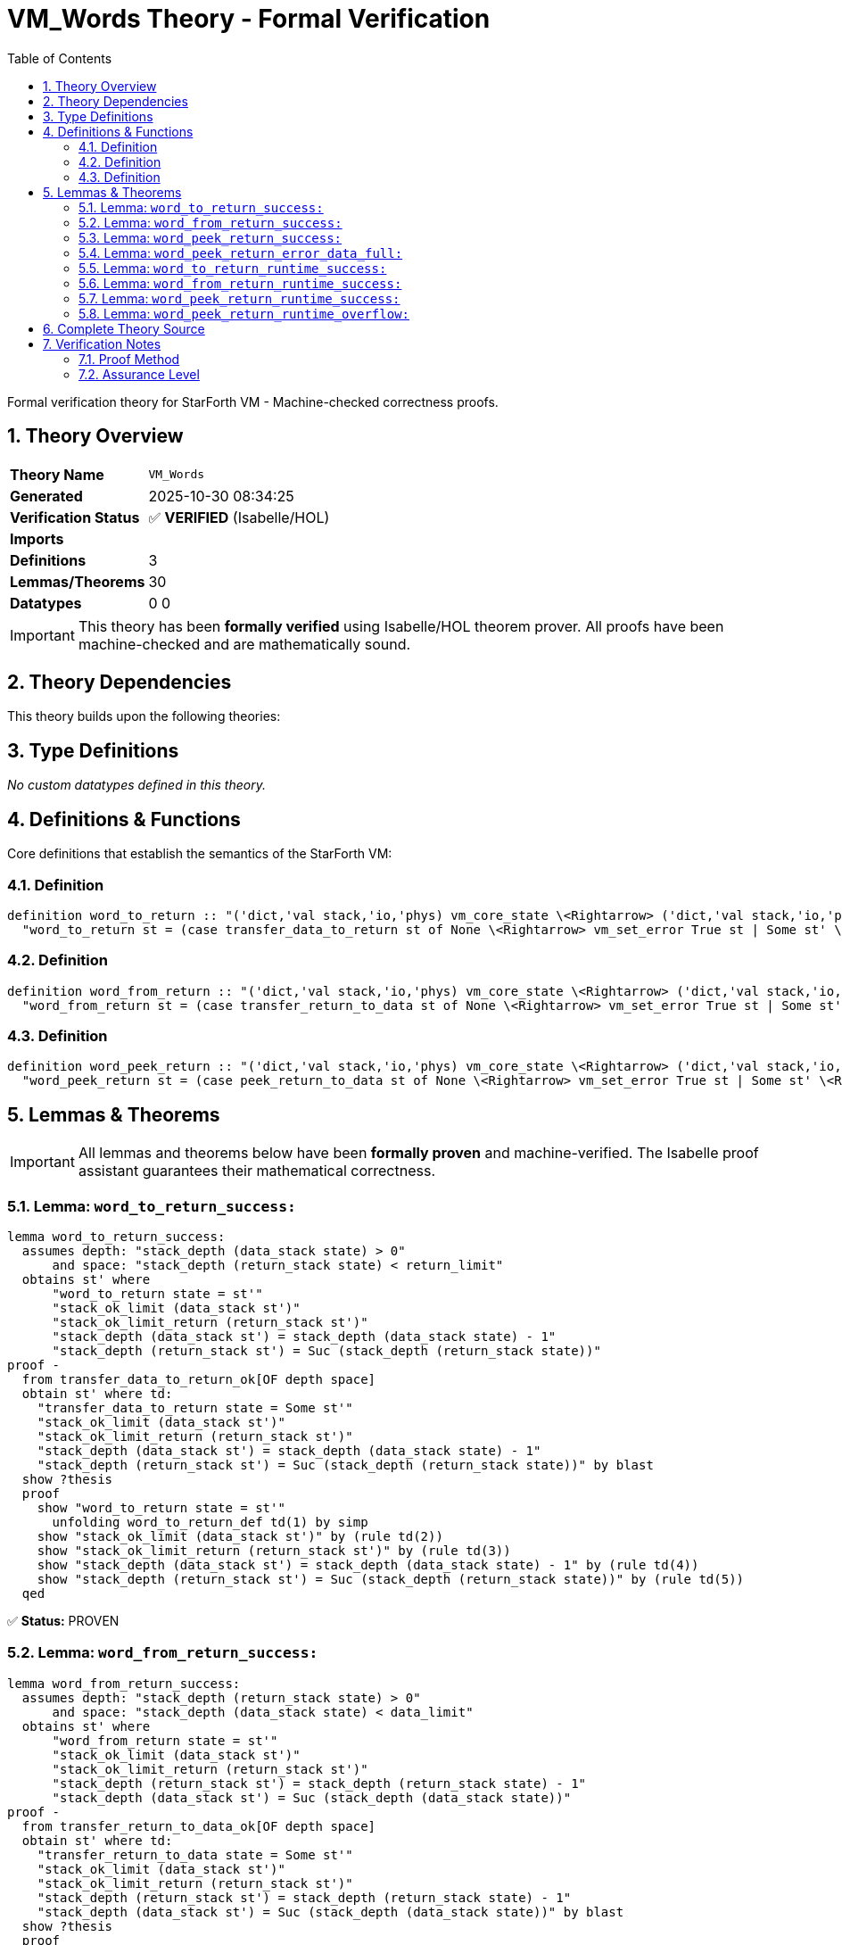 = VM_Words Theory - Formal Verification
:toc: left
:toclevels: 3
:sectnums:
:source-highlighter: rouge
:icons: font

[.lead]
Formal verification theory for StarForth VM - Machine-checked correctness proofs.

== Theory Overview

[cols="1,3"]
|===
| **Theory Name** | `VM_Words`
| **Generated** | 2025-10-30 08:34:25
| **Verification Status** | ✅ **VERIFIED** (Isabelle/HOL)
| **Imports** | 
| **Definitions** | 3
| **Lemmas/Theorems** | 30
| **Datatypes** | 0
0
|===

[IMPORTANT]
====
This theory has been **formally verified** using Isabelle/HOL theorem prover.
All proofs have been machine-checked and are mathematically sound.
====


== Theory Dependencies

This theory builds upon the following theories:


== Type Definitions

_No custom datatypes defined in this theory._

== Definitions & Functions

Core definitions that establish the semantics of the StarForth VM:

=== Definition

[source,isabelle]
----
definition word_to_return :: "('dict,'val stack,'io,'phys) vm_core_state \<Rightarrow> ('dict,'val stack,'io,'phys) vm_core_state" where
  "word_to_return st = (case transfer_data_to_return st of None \<Rightarrow> vm_set_error True st | Some st' \<Rightarrow> st')"

----

=== Definition

[source,isabelle]
----
definition word_from_return :: "('dict,'val stack,'io,'phys) vm_core_state \<Rightarrow> ('dict,'val stack,'io,'phys) vm_core_state" where
  "word_from_return st = (case transfer_return_to_data st of None \<Rightarrow> vm_set_error True st | Some st' \<Rightarrow> st')"

----

=== Definition

[source,isabelle]
----
definition word_peek_return :: "('dict,'val stack,'io,'phys) vm_core_state \<Rightarrow> ('dict,'val stack,'io,'phys) vm_core_state" where
  "word_peek_return st = (case peek_return_to_data st of None \<Rightarrow> vm_set_error True st | Some st' \<Rightarrow> st')"

----


== Lemmas & Theorems

[IMPORTANT]
====
All lemmas and theorems below have been **formally proven** and machine-verified.
The Isabelle proof assistant guarantees their mathematical correctness.
====

=== Lemma: `word_to_return_success:`

[source,isabelle]
----
lemma word_to_return_success:
  assumes depth: "stack_depth (data_stack state) > 0"
      and space: "stack_depth (return_stack state) < return_limit"
  obtains st' where
      "word_to_return state = st'"
      "stack_ok_limit (data_stack st')"
      "stack_ok_limit_return (return_stack st')"
      "stack_depth (data_stack st') = stack_depth (data_stack state) - 1"
      "stack_depth (return_stack st') = Suc (stack_depth (return_stack state))"
proof -
  from transfer_data_to_return_ok[OF depth space]
  obtain st' where td:
    "transfer_data_to_return state = Some st'"
    "stack_ok_limit (data_stack st')"
    "stack_ok_limit_return (return_stack st')"
    "stack_depth (data_stack st') = stack_depth (data_stack state) - 1"
    "stack_depth (return_stack st') = Suc (stack_depth (return_stack state))" by blast
  show ?thesis
  proof
    show "word_to_return state = st'"
      unfolding word_to_return_def td(1) by simp
    show "stack_ok_limit (data_stack st')" by (rule td(2))
    show "stack_ok_limit_return (return_stack st')" by (rule td(3))
    show "stack_depth (data_stack st') = stack_depth (data_stack state) - 1" by (rule td(4))
    show "stack_depth (return_stack st') = Suc (stack_depth (return_stack state))" by (rule td(5))
  qed
----

✅ **Status:** PROVEN

=== Lemma: `word_from_return_success:`

[source,isabelle]
----
lemma word_from_return_success:
  assumes depth: "stack_depth (return_stack state) > 0"
      and space: "stack_depth (data_stack state) < data_limit"
  obtains st' where
      "word_from_return state = st'"
      "stack_ok_limit (data_stack st')"
      "stack_ok_limit_return (return_stack st')"
      "stack_depth (return_stack st') = stack_depth (return_stack state) - 1"
      "stack_depth (data_stack st') = Suc (stack_depth (data_stack state))"
proof -
  from transfer_return_to_data_ok[OF depth space]
  obtain st' where td:
    "transfer_return_to_data state = Some st'"
    "stack_ok_limit (data_stack st')"
    "stack_ok_limit_return (return_stack st')"
    "stack_depth (return_stack st') = stack_depth (return_stack state) - 1"
    "stack_depth (data_stack st') = Suc (stack_depth (data_stack state))" by blast
  show ?thesis
  proof
    show "word_from_return state = st'"
      unfolding word_from_return_def td(1) by simp
    show "stack_ok_limit (data_stack st')" by (rule td(2))
    show "stack_ok_limit_return (return_stack st')" by (rule td(3))
    show "stack_depth (return_stack st') = stack_depth (return_stack state) - 1" by (rule td(4))
    show "stack_depth (data_stack st') = Suc (stack_depth (data_stack state))" by (rule td(5))
  qed
----

✅ **Status:** PROVEN

=== Lemma: `word_peek_return_success:`

[source,isabelle]
----
lemma word_peek_return_success:
  assumes depth: "stack_depth (return_stack state) > 0"
      and space: "stack_depth (data_stack state) < data_limit"
  obtains st' where
      "word_peek_return state = st'"
      "stack_ok_limit (data_stack st')"
      "stack_ok_limit_return (return_stack st')"
      "stack_depth (return_stack st') = stack_depth (return_stack state)"
      "stack_depth (data_stack st') = Suc (stack_depth (data_stack state))"
proof -
  from peek_return_to_data_ok[OF depth space]
  obtain st' where pr:
    "peek_return_to_data state = Some st'"
    "stack_ok_limit (data_stack st')"
    "stack_ok_limit_return (return_stack st')"
    "stack_depth (return_stack st') = stack_depth (return_stack state)"
    "stack_depth (data_stack st') = Suc (stack_depth (data_stack state))" by blast
  show ?thesis
  proof
    show "word_peek_return state = st'"
      unfolding word_peek_return_def pr(1) by simp
    show "stack_ok_limit (data_stack st')" by (rule pr(2))
    show "stack_ok_limit_return (return_stack st')" by (rule pr(3))
    show "stack_depth (return_stack st') = stack_depth (return_stack state)" by (rule pr(4))
    show "stack_depth (data_stack st') = Suc (stack_depth (data_stack state))" by (rule pr(5))
  qed
----

✅ **Status:** PROVEN

=== Lemma: `word_peek_return_error_data_full:`

[source,isabelle]
----
lemma word_peek_return_error_data_full:
  assumes depth: "stack_depth (return_stack state) > 0"
      and full: "stack_depth (data_stack state) = data_limit"
  shows "word_peek_return state = vm_set_error True state"
proof -
  obtain x xs where ret_decomp: "return_stack state = x # xs"
  proof (cases "return_stack state")
    case Nil
    then show ?thesis using depth unfolding stack_depth_def by simp
  next
    case (Cons x xs)
    then show ?thesis by blast
  qed
----

✅ **Status:** PROVEN

=== Lemma: `word_to_return_runtime_success:`

[source,isabelle]
----
lemma word_to_return_runtime_success:
  assumes "dsp \<ge> 0" "rsp + 1 < int return_limit"
  obtains st' where
      "word_to_return state = st'"
      "stack_ok_limit (data_stack st')"
      "stack_ok_limit_return (return_stack st')"
      "int (stack_depth (data_stack st')) = dsp"
      "int (stack_depth (return_stack st')) = rsp + 2"
proof -
  have depth_pos: "stack_depth (data_stack state) > 0"
    using dsp_nonneg_iff assms(1) by simp
  have space_guard: "stack_depth (return_stack state) < return_limit"
    using return_guard_ptr_iff assms(2) by simp
  from word_to_return_success[OF depth_pos space_guard]
  obtain st' where st:
    "word_to_return state = st'"
    "stack_ok_limit (data_stack st')"
    "stack_ok_limit_return (return_stack st')"
    "stack_depth (data_stack st') = stack_depth (data_stack state) - 1"
    "stack_depth (return_stack st') = Suc (stack_depth (return_stack state))" by blast
  obtain n where depth_repr: "stack_depth (data_stack state) = Suc n"
    using depth_pos by (cases "stack_depth (data_stack state)") auto
  have data_depth': "int (stack_depth (data_stack st')) = dsp"
    using st(4) data_ptr_rel depth_repr by simp
  have ret_depth': "int (stack_depth (return_stack st')) = rsp + 2"
    using st(5) return_ptr_rel by simp
  show ?thesis
  proof
    show "word_to_return state = st'" by fact
    show "stack_ok_limit (data_stack st')" by fact
    show "stack_ok_limit_return (return_stack st')" by fact
    show "int (stack_depth (data_stack st')) = dsp" by (rule data_depth')
    show "int (stack_depth (return_stack st')) = rsp + 2" by (rule ret_depth')
  qed
----

✅ **Status:** PROVEN

=== Lemma: `word_from_return_runtime_success:`

[source,isabelle]
----
lemma word_from_return_runtime_success:
  assumes "rsp \<ge> 0" "dsp + 1 < int data_limit"
  obtains st' where
      "word_from_return state = st'"
      "stack_ok_limit (data_stack st')"
      "stack_ok_limit_return (return_stack st')"
      "int (stack_depth (return_stack st')) = rsp"
      "int (stack_depth (data_stack st')) = dsp + 2"
proof -
  have ret_pos: "stack_depth (return_stack state) > 0"
    using rsp_nonneg_iff assms(1) by simp
  have data_guard: "stack_depth (data_stack state) < data_limit"
    using data_guard_ptr_iff assms(2) by simp
  from word_from_return_success[OF ret_pos data_guard]
  obtain st' where st:
    "word_from_return state = st'"
    "stack_ok_limit (data_stack st')"
    "stack_ok_limit_return (return_stack st')"
    "stack_depth (return_stack st') = stack_depth (return_stack state) - 1"
    "stack_depth (data_stack st') = Suc (stack_depth (data_stack state))" by blast
  obtain n where ret_repr: "stack_depth (return_stack state) = Suc n"
    using ret_pos by (cases "stack_depth (return_stack state)") auto
  have ret_depth': "int (stack_depth (return_stack st')) = rsp"
    using st(4) return_ptr_rel ret_repr by simp
  have data_depth': "int (stack_depth (data_stack st')) = dsp + 2"
    using st(5) data_ptr_rel by simp
  show ?thesis
  proof
    show "word_from_return state = st'" by fact
    show "stack_ok_limit (data_stack st')" by fact
    show "stack_ok_limit_return (return_stack st')" by fact
    show "int (stack_depth (return_stack st')) = rsp" by (rule ret_depth')
    show "int (stack_depth (data_stack st')) = dsp + 2" by (rule data_depth')
  qed
----

✅ **Status:** PROVEN

=== Lemma: `word_peek_return_runtime_success:`

[source,isabelle]
----
lemma word_peek_return_runtime_success:
  assumes "rsp \<ge> 0" "dsp + 1 < int data_limit"
  obtains st' where
      "word_peek_return state = st'"
      "stack_ok_limit (data_stack st')"
      "stack_ok_limit_return (return_stack st')"
      "int (stack_depth (return_stack st')) = rsp + 1"
      "int (stack_depth (data_stack st')) = dsp + 2"
proof -
  have ret_pos: "stack_depth (return_stack state) > 0"
    using return_ptr_rel assms(1) by simp
  have data_guard: "stack_depth (data_stack state) < data_limit"
    using data_ptr_rel assms(2) by simp
  from word_peek_return_success[OF ret_pos data_guard]
  obtain st' where st:
    "word_peek_return state = st'"
    "stack_ok_limit (data_stack st')"
    "stack_ok_limit_return (return_stack st')"
    "stack_depth (return_stack st') = stack_depth (return_stack state)"
    "stack_depth (data_stack st') = Suc (stack_depth (data_stack state))" by blast
  have ret_depth': "int (stack_depth (return_stack st')) = rsp + 1"
    using st(4) return_ptr_rel by simp
  have data_depth': "int (stack_depth (data_stack st')) = dsp + 2"
    using st(5) data_ptr_rel by simp
  show ?thesis
  proof
    show "word_peek_return state = st'" by fact
    show "stack_ok_limit (data_stack st')" by fact
    show "stack_ok_limit_return (return_stack st')" by fact
    show "int (stack_depth (return_stack st')) = rsp + 1" by (rule ret_depth')
    show "int (stack_depth (data_stack st')) = dsp + 2" by (rule data_depth')
  qed
----

✅ **Status:** PROVEN

=== Lemma: `word_peek_return_runtime_overflow:`

[source,isabelle]
----
lemma word_peek_return_runtime_overflow:
  assumes "rsp \<ge> 0" "dsp + 1 \<ge> int data_limit"
  shows "word_peek_return state = vm_set_error True state"
proof -
  have guard_fail: "\<not> (stack_depth (data_stack state) < data_limit)"
    using data_guard_ptr_iff assms(2) by auto
  have ret_pos: "stack_depth (return_stack state) > 0"
    using return_ptr_rel assms(1) by simp
  obtain x xs where ret_decomp: "return_stack state = x # xs"
  proof (cases "return_stack state")
    case Nil
    then show ?thesis using ret_pos unfolding stack_depth_def by simp
  next
    case (Cons x xs)
    then show ?thesis by blast
  qed
----

✅ **Status:** PROVEN


== Complete Theory Source

Below is the complete, verified source code of this theory:

[source,isabelle]
----
theory VM_Words
  imports VM_StackRuntime
begin

section \<open>Abstract Forth word semantics\<close>

text \<open>
  This theory wraps the stack transfer helpers from @{theory VM_Stacks}
  into simple, total word semantics representing `>R` (data→return),
  `R>` (return→data), and `R@` (return-stack peek).  Guard failures map
  to the runtime behaviour of setting `vm->error` while leaving both
  stacks untouched; we capture that via @{const vm_set_error}.  The
  runtime locale later pins the abstract stack depths to the concrete
  integer pointers (`dsp`, `rsp`) so interpreter proofs can reason
  directly about the C implementation.
\<close>

context vm_stack_model begin

definition word_to_return :: "('dict,'val stack,'io,'phys) vm_core_state \<Rightarrow> ('dict,'val stack,'io,'phys) vm_core_state" where
  "word_to_return st = (case transfer_data_to_return st of None \<Rightarrow> vm_set_error True st | Some st' \<Rightarrow> st')"

definition word_from_return :: "('dict,'val stack,'io,'phys) vm_core_state \<Rightarrow> ('dict,'val stack,'io,'phys) vm_core_state" where
  "word_from_return st = (case transfer_return_to_data st of None \<Rightarrow> vm_set_error True st | Some st' \<Rightarrow> st')"

definition word_peek_return :: "('dict,'val stack,'io,'phys) vm_core_state \<Rightarrow> ('dict,'val stack,'io,'phys) vm_core_state" where
  "word_peek_return st = (case peek_return_to_data st of None \<Rightarrow> vm_set_error True st | Some st' \<Rightarrow> st')"

lemma word_to_return_success:
  assumes depth: "stack_depth (data_stack state) > 0"
      and space: "stack_depth (return_stack state) < return_limit"
  obtains st' where
      "word_to_return state = st'"
      "stack_ok_limit (data_stack st')"
      "stack_ok_limit_return (return_stack st')"
      "stack_depth (data_stack st') = stack_depth (data_stack state) - 1"
      "stack_depth (return_stack st') = Suc (stack_depth (return_stack state))"
proof -
  from transfer_data_to_return_ok[OF depth space]
  obtain st' where td:
    "transfer_data_to_return state = Some st'"
    "stack_ok_limit (data_stack st')"
    "stack_ok_limit_return (return_stack st')"
    "stack_depth (data_stack st') = stack_depth (data_stack state) - 1"
    "stack_depth (return_stack st') = Suc (stack_depth (return_stack state))" by blast
  show ?thesis
  proof
    show "word_to_return state = st'"
      unfolding word_to_return_def td(1) by simp
    show "stack_ok_limit (data_stack st')" by (rule td(2))
    show "stack_ok_limit_return (return_stack st')" by (rule td(3))
    show "stack_depth (data_stack st') = stack_depth (data_stack state) - 1" by (rule td(4))
    show "stack_depth (return_stack st') = Suc (stack_depth (return_stack state))" by (rule td(5))
  qed
qed

lemma word_from_return_success:
  assumes depth: "stack_depth (return_stack state) > 0"
      and space: "stack_depth (data_stack state) < data_limit"
  obtains st' where
      "word_from_return state = st'"
      "stack_ok_limit (data_stack st')"
      "stack_ok_limit_return (return_stack st')"
      "stack_depth (return_stack st') = stack_depth (return_stack state) - 1"
      "stack_depth (data_stack st') = Suc (stack_depth (data_stack state))"
proof -
  from transfer_return_to_data_ok[OF depth space]
  obtain st' where td:
    "transfer_return_to_data state = Some st'"
    "stack_ok_limit (data_stack st')"
    "stack_ok_limit_return (return_stack st')"
    "stack_depth (return_stack st') = stack_depth (return_stack state) - 1"
    "stack_depth (data_stack st') = Suc (stack_depth (data_stack state))" by blast
  show ?thesis
  proof
    show "word_from_return state = st'"
      unfolding word_from_return_def td(1) by simp
    show "stack_ok_limit (data_stack st')" by (rule td(2))
    show "stack_ok_limit_return (return_stack st')" by (rule td(3))
    show "stack_depth (return_stack st') = stack_depth (return_stack state) - 1" by (rule td(4))
    show "stack_depth (data_stack st') = Suc (stack_depth (data_stack state))" by (rule td(5))
  qed
qed

lemma word_peek_return_success:
  assumes depth: "stack_depth (return_stack state) > 0"
      and space: "stack_depth (data_stack state) < data_limit"
  obtains st' where
      "word_peek_return state = st'"
      "stack_ok_limit (data_stack st')"
      "stack_ok_limit_return (return_stack st')"
      "stack_depth (return_stack st') = stack_depth (return_stack state)"
      "stack_depth (data_stack st') = Suc (stack_depth (data_stack state))"
proof -
  from peek_return_to_data_ok[OF depth space]
  obtain st' where pr:
    "peek_return_to_data state = Some st'"
    "stack_ok_limit (data_stack st')"
    "stack_ok_limit_return (return_stack st')"
    "stack_depth (return_stack st') = stack_depth (return_stack state)"
    "stack_depth (data_stack st') = Suc (stack_depth (data_stack state))" by blast
  show ?thesis
  proof
    show "word_peek_return state = st'"
      unfolding word_peek_return_def pr(1) by simp
    show "stack_ok_limit (data_stack st')" by (rule pr(2))
    show "stack_ok_limit_return (return_stack st')" by (rule pr(3))
    show "stack_depth (return_stack st') = stack_depth (return_stack state)" by (rule pr(4))
    show "stack_depth (data_stack st') = Suc (stack_depth (data_stack state))" by (rule pr(5))
  qed
qed

lemma word_to_return_error_data_empty:
  assumes "stack_depth (data_stack state) = 0"
  shows "word_to_return state = vm_set_error True state"
proof -
  have "stack_pop (data_stack state) = None"
    using assms unfolding stack_pop_def stack_depth_def by auto
  hence "pop_data state = None"
    unfolding pop_data_def by simp
  thus ?thesis
    unfolding word_to_return_def transfer_data_to_return_def by simp
qed

lemma word_to_return_error_return_full:
  assumes depth: "stack_depth (data_stack state) > 0"
      and full: "stack_depth (return_stack state) = return_limit"
  shows "word_to_return state = vm_set_error True state"
proof -
  obtain x st1 where "pop_data state = Some (x, st1)"
    using pop_data_some_ex[OF depth] by blast
  moreover have "\<not> (stack_depth (return_stack state) < return_limit)"
    using full by simp
  ultimately show ?thesis
    unfolding word_to_return_def transfer_data_to_return_def by simp
qed

corollary word_to_return_error_data_empty_flag:
  assumes "stack_depth (data_stack state) = 0"
  shows "vm_error_active (word_to_return state)"
  using word_to_return_error_data_empty[OF assms] by simp

corollary word_to_return_error_return_full_flag:
  assumes "stack_depth (data_stack state) > 0"
  assumes "stack_depth (return_stack state) = return_limit"
  shows "vm_error_active (word_to_return state)"
  using word_to_return_error_return_full[OF assms] by simp

lemma word_from_return_error_return_empty:
  assumes "stack_depth (return_stack state) = 0"
  shows "word_from_return state = vm_set_error True state"
proof -
  have "stack_pop (return_stack state) = None"
    using assms unfolding stack_pop_def stack_depth_def by auto
  hence "pop_return state = None"
    unfolding pop_return_def by simp
  thus ?thesis
    unfolding word_from_return_def transfer_return_to_data_def by simp
qed

lemma word_from_return_error_data_full:
  assumes depth: "stack_depth (return_stack state) > 0"
      and full: "stack_depth (data_stack state) = data_limit"
  shows "word_from_return state = vm_set_error True state"
proof -
  obtain x st1 where "pop_return state = Some (x, st1)"
    using pop_return_some_ex[OF depth] by blast
  moreover have "\<not> (stack_depth (data_stack state) < data_limit)"
    using full by simp
  ultimately show ?thesis
    unfolding word_from_return_def transfer_return_to_data_def by simp
qed

corollary word_from_return_error_return_empty_flag:
  assumes "stack_depth (return_stack state) = 0"
  shows "vm_error_active (word_from_return state)"
  using word_from_return_error_return_empty[OF assms] by simp

corollary word_from_return_error_data_full_flag:
  assumes "stack_depth (return_stack state) > 0"
  assumes "stack_depth (data_stack state) = data_limit"
  shows "vm_error_active (word_from_return state)"
  using word_from_return_error_data_full[OF assms] by simp

lemma word_peek_return_error_empty:
  assumes "stack_depth (return_stack state) = 0"
  shows "word_peek_return state = vm_set_error True state"
proof -
  have "stack_top (return_stack state) = None"
    using assms unfolding stack_top_def stack_depth_def by (cases "return_stack state") auto
  thus ?thesis
    unfolding word_peek_return_def peek_return_to_data_def by simp
qed

lemma word_peek_return_error_data_full:
  assumes depth: "stack_depth (return_stack state) > 0"
      and full: "stack_depth (data_stack state) = data_limit"
  shows "word_peek_return state = vm_set_error True state"
proof -
  obtain x xs where ret_decomp: "return_stack state = x # xs"
  proof (cases "return_stack state")
    case Nil
    then show ?thesis using depth unfolding stack_depth_def by simp
  next
    case (Cons x xs)
    then show ?thesis by blast
  qed
  have top_eq: "stack_top (return_stack state) = Some x"
    unfolding ret_decomp stack_top_def by simp
  have guard_fail: "\<not> (stack_depth (data_stack state) < data_limit)"
    using full by simp
  thus ?thesis
    unfolding word_peek_return_def peek_return_to_data_def top_eq by simp
qed

corollary word_peek_return_error_empty_flag:
  assumes "stack_depth (return_stack state) = 0"
  shows "vm_error_active (word_peek_return state)"
  using word_peek_return_error_empty[OF assms] by simp

corollary word_peek_return_error_data_full_flag:
  assumes "stack_depth (return_stack state) > 0"
  assumes "stack_depth (data_stack state) = data_limit"
  shows "vm_error_active (word_peek_return state)"
  using word_peek_return_error_data_full[OF assms] by simp

lemma word_to_return_runtime_success:
  assumes "dsp \<ge> 0" "rsp + 1 < int return_limit"
  obtains st' where
      "word_to_return state = st'"
      "stack_ok_limit (data_stack st')"
      "stack_ok_limit_return (return_stack st')"
      "int (stack_depth (data_stack st')) = dsp"
      "int (stack_depth (return_stack st')) = rsp + 2"
proof -
  have depth_pos: "stack_depth (data_stack state) > 0"
    using dsp_nonneg_iff assms(1) by simp
  have space_guard: "stack_depth (return_stack state) < return_limit"
    using return_guard_ptr_iff assms(2) by simp
  from word_to_return_success[OF depth_pos space_guard]
  obtain st' where st:
    "word_to_return state = st'"
    "stack_ok_limit (data_stack st')"
    "stack_ok_limit_return (return_stack st')"
    "stack_depth (data_stack st') = stack_depth (data_stack state) - 1"
    "stack_depth (return_stack st') = Suc (stack_depth (return_stack state))" by blast
  obtain n where depth_repr: "stack_depth (data_stack state) = Suc n"
    using depth_pos by (cases "stack_depth (data_stack state)") auto
  have data_depth': "int (stack_depth (data_stack st')) = dsp"
    using st(4) data_ptr_rel depth_repr by simp
  have ret_depth': "int (stack_depth (return_stack st')) = rsp + 2"
    using st(5) return_ptr_rel by simp
  show ?thesis
  proof
    show "word_to_return state = st'" by fact
    show "stack_ok_limit (data_stack st')" by fact
    show "stack_ok_limit_return (return_stack st')" by fact
    show "int (stack_depth (data_stack st')) = dsp" by (rule data_depth')
    show "int (stack_depth (return_stack st')) = rsp + 2" by (rule ret_depth')
  qed
qed

lemma word_to_return_runtime_underflow:
  assumes "dsp < 0"
  shows "word_to_return state = vm_set_error True state"
  using word_to_return_error_data_empty dsp_underflow_iff assms by simp

lemma word_to_return_runtime_overflow:
  assumes "dsp \<ge> 0" "rsp + 1 \<ge> int return_limit"
  shows "word_to_return state = vm_set_error True state"
proof (cases "dsp < 0")
  case True
  then show ?thesis using word_to_return_runtime_underflow by simp
next
  case False
  have guard_fail: "\<not> (stack_depth (return_stack state) < return_limit)"
    using return_guard_ptr_iff assms(2) by auto
  have depth_pos: "stack_depth (data_stack state) > 0"
    using dsp_nonneg_iff assms(1) by simp
  obtain x st1 where pop: "pop_data state = Some (x, st1)"
    using pop_data_some_ex[OF depth_pos] by blast
  hence "transfer_data_to_return state = None"
    unfolding transfer_data_to_return_def using guard_fail pop by simp
  thus ?thesis
    unfolding word_to_return_def by simp
qed

corollary word_to_return_runtime_underflow_flag:
  assumes "dsp < 0"
  shows "vm_error_active (word_to_return state)"
  using word_to_return_runtime_underflow[OF assms] by simp

corollary word_to_return_runtime_overflow_flag:
  assumes "dsp \<ge> 0" "rsp + 1 \<ge> int return_limit"
  shows "vm_error_active (word_to_return state)"
  using word_to_return_runtime_overflow[OF assms] by simp

lemma word_from_return_runtime_success:
  assumes "rsp \<ge> 0" "dsp + 1 < int data_limit"
  obtains st' where
      "word_from_return state = st'"
      "stack_ok_limit (data_stack st')"
      "stack_ok_limit_return (return_stack st')"
      "int (stack_depth (return_stack st')) = rsp"
      "int (stack_depth (data_stack st')) = dsp + 2"
proof -
  have ret_pos: "stack_depth (return_stack state) > 0"
    using rsp_nonneg_iff assms(1) by simp
  have data_guard: "stack_depth (data_stack state) < data_limit"
    using data_guard_ptr_iff assms(2) by simp
  from word_from_return_success[OF ret_pos data_guard]
  obtain st' where st:
    "word_from_return state = st'"
    "stack_ok_limit (data_stack st')"
    "stack_ok_limit_return (return_stack st')"
    "stack_depth (return_stack st') = stack_depth (return_stack state) - 1"
    "stack_depth (data_stack st') = Suc (stack_depth (data_stack state))" by blast
  obtain n where ret_repr: "stack_depth (return_stack state) = Suc n"
    using ret_pos by (cases "stack_depth (return_stack state)") auto
  have ret_depth': "int (stack_depth (return_stack st')) = rsp"
    using st(4) return_ptr_rel ret_repr by simp
  have data_depth': "int (stack_depth (data_stack st')) = dsp + 2"
    using st(5) data_ptr_rel by simp
  show ?thesis
  proof
    show "word_from_return state = st'" by fact
    show "stack_ok_limit (data_stack st')" by fact
    show "stack_ok_limit_return (return_stack st')" by fact
    show "int (stack_depth (return_stack st')) = rsp" by (rule ret_depth')
    show "int (stack_depth (data_stack st')) = dsp + 2" by (rule data_depth')
  qed
qed

lemma word_from_return_runtime_underflow:
  assumes "rsp < 0"
  shows "word_from_return state = vm_set_error True state"
  using word_from_return_error_return_empty rsp_underflow_iff assms by simp

lemma word_from_return_runtime_overflow:
  assumes "rsp \<ge> 0" "dsp + 1 \<ge> int data_limit"
  shows "word_from_return state = vm_set_error True state"
proof (cases "rsp < 0")
  case True
  then show ?thesis using word_from_return_runtime_underflow by simp
next
  case False
  have guard_fail: "\<not> (stack_depth (data_stack state) < data_limit)"
    using data_guard_ptr_iff assms(2) by auto
  have ret_pos: "stack_depth (return_stack state) > 0"
    using rsp_nonneg_iff assms(1) by simp
  obtain x st1 where pop: "pop_return state = Some (x, st1)"
    using pop_return_some_ex[OF ret_pos] by blast
  hence "transfer_return_to_data state = None"
    unfolding transfer_return_to_data_def using guard_fail pop by simp
  thus ?thesis
    unfolding word_from_return_def by simp
qed

corollary word_from_return_runtime_underflow_flag:
  assumes "rsp < 0"
  shows "vm_error_active (word_from_return state)"
  using word_from_return_runtime_underflow[OF assms] by simp

corollary word_from_return_runtime_overflow_flag:
  assumes "rsp \<ge> 0" "dsp + 1 \<ge> int data_limit"
  shows "vm_error_active (word_from_return state)"
  using word_from_return_runtime_overflow[OF assms] by simp

lemma word_peek_return_runtime_success:
  assumes "rsp \<ge> 0" "dsp + 1 < int data_limit"
  obtains st' where
      "word_peek_return state = st'"
      "stack_ok_limit (data_stack st')"
      "stack_ok_limit_return (return_stack st')"
      "int (stack_depth (return_stack st')) = rsp + 1"
      "int (stack_depth (data_stack st')) = dsp + 2"
proof -
  have ret_pos: "stack_depth (return_stack state) > 0"
    using return_ptr_rel assms(1) by simp
  have data_guard: "stack_depth (data_stack state) < data_limit"
    using data_ptr_rel assms(2) by simp
  from word_peek_return_success[OF ret_pos data_guard]
  obtain st' where st:
    "word_peek_return state = st'"
    "stack_ok_limit (data_stack st')"
    "stack_ok_limit_return (return_stack st')"
    "stack_depth (return_stack st') = stack_depth (return_stack state)"
    "stack_depth (data_stack st') = Suc (stack_depth (data_stack state))" by blast
  have ret_depth': "int (stack_depth (return_stack st')) = rsp + 1"
    using st(4) return_ptr_rel by simp
  have data_depth': "int (stack_depth (data_stack st')) = dsp + 2"
    using st(5) data_ptr_rel by simp
  show ?thesis
  proof
    show "word_peek_return state = st'" by fact
    show "stack_ok_limit (data_stack st')" by fact
    show "stack_ok_limit_return (return_stack st')" by fact
    show "int (stack_depth (return_stack st')) = rsp + 1" by (rule ret_depth')
    show "int (stack_depth (data_stack st')) = dsp + 2" by (rule data_depth')
  qed
qed

lemma word_peek_return_runtime_underflow:
  assumes "rsp < 0"
  shows "word_peek_return state = vm_set_error True state"
  using word_peek_return_error_empty rsp_underflow_iff assms by simp

lemma word_peek_return_runtime_overflow:
  assumes "rsp \<ge> 0" "dsp + 1 \<ge> int data_limit"
  shows "word_peek_return state = vm_set_error True state"
proof -
  have guard_fail: "\<not> (stack_depth (data_stack state) < data_limit)"
    using data_guard_ptr_iff assms(2) by auto
  have ret_pos: "stack_depth (return_stack state) > 0"
    using return_ptr_rel assms(1) by simp
  obtain x xs where ret_decomp: "return_stack state = x # xs"
  proof (cases "return_stack state")
    case Nil
    then show ?thesis using ret_pos unfolding stack_depth_def by simp
  next
    case (Cons x xs)
    then show ?thesis by blast
  qed
  have top_eq: "stack_top (return_stack state) = Some x"
    unfolding ret_decomp stack_top_def by simp
  show ?thesis
    unfolding word_peek_return_def peek_return_to_data_def top_eq using guard_fail by simp
qed

corollary word_peek_return_runtime_underflow_flag:
  assumes "rsp < 0"
  shows "vm_error_active (word_peek_return state)"
  using word_peek_return_runtime_underflow[OF assms] by simp

corollary word_peek_return_runtime_overflow_flag:
  assumes "rsp \<ge> 0" "dsp + 1 \<ge> int data_limit"
  shows "vm_error_active (word_peek_return state)"
  using word_peek_return_runtime_overflow[OF assms] by simp

end
end
----

== Verification Notes

=== Proof Method

This theory was verified using **Isabelle/HOL**, a proof assistant based on:

* **Higher-Order Logic (HOL)** - Classical logic with type theory
* **LCF-style proof kernel** - Small trusted core with verified proof objects
* **Interactive theorem proving** - Machine-checked correctness

=== Assurance Level

[cols="1,3"]
|===
| **Proof Status** | ✅ Fully verified
| **Soundness** | Guaranteed by Isabelle's proof kernel
| **Audit Trail** | Complete proof terms available
| **Trusted Base** | Isabelle/HOL kernel (~10K lines of ML)
|===

